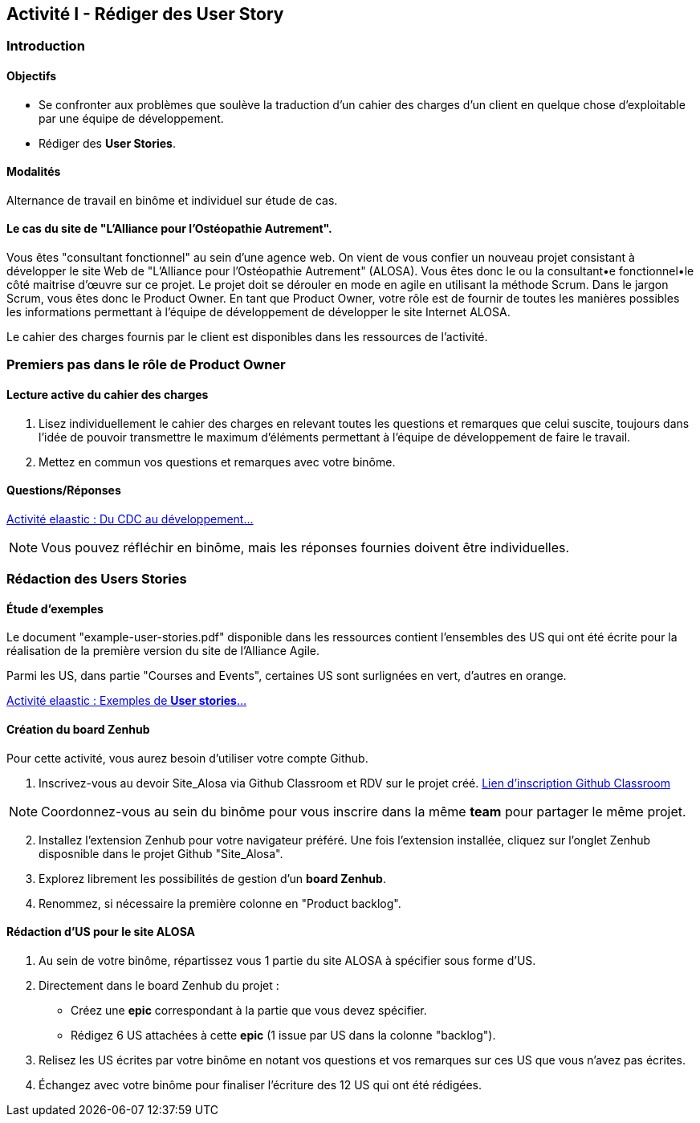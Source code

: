 == Activité I - Rédiger des User Story

=== Introduction

==== Objectifs

- Se confronter aux problèmes que soulève la traduction d'un cahier des charges d'un client en quelque chose d'exploitable par une équipe de développement.
- Rédiger des *User Stories*.

==== Modalités

Alternance de travail en binôme et individuel sur étude de cas.

==== Le cas du site de "L'Alliance pour l'Ostéopathie Autrement".

Vous êtes "consultant fonctionnel" au sein d'une agence web. On vient de vous confier un nouveau projet consistant à développer le site Web de "L'Alliance pour l'Ostéopathie Autrement" (ALOSA). Vous êtes donc le ou la consultant•e fonctionnel•le côté maitrise d'œuvre sur ce projet. Le projet doit se dérouler en mode en agile en utilisant la méthode Scrum. Dans le jargon Scrum, vous êtes donc le Product Owner. En tant que Product Owner, votre rôle est de fournir de toutes les manières possibles les informations permettant à l'équipe de développement de développer le site Internet ALOSA.

Le cahier des charges fournis par le client est disponibles dans les ressources de l'activité.

=== Premiers pas dans le rôle de Product Owner

==== Lecture active du cahier des charges

1. Lisez individuellement le cahier des charges en relevant toutes les questions et remarques que celui suscite, toujours dans l'idée de pouvoir transmettre le maximum d'éléments permettant à l'équipe de développement de faire le travail.
2. Mettez en commun vos questions et remarques avec votre binôme.

====  Questions/Réponses

https://cours21-22.ut-capitole.fr/course/view.php?id=2976#section-1[Activité elaastic : Du CDC au développement...]

NOTE: Vous pouvez réfléchir en binôme, mais les réponses fournies doivent être individuelles.

=== Rédaction des Users Stories

==== Étude d'exemples

Le document "example-user-stories.pdf" disponible dans les ressources contient l'ensembles des US qui ont été écrite pour la réalisation de la première version du site de l'Alliance Agile.

Parmi les US, dans partie "Courses and Events", certaines US sont surlignées en vert, d'autres en orange.

https://cours21-22.ut-capitole.fr/course/view.php?id=2976#section-1[Activité elaastic : Exemples de *User stories*...]

==== Création du board Zenhub

Pour cette activité, vous aurez besoin d'utiliser votre compte Github.

1.  Inscrivez-vous au devoir Site_Alosa via Github Classroom et RDV sur le projet créé.
https://classroom.github.com/g/n1j3Jykk[Lien d'inscription Github Classroom]

NOTE: Coordonnez-vous au sein du binôme pour vous inscrire dans la même *team* pour partager le même projet.

[start=2]
2. Installez l'extension Zenhub pour votre navigateur préféré. Une fois l'extension installée, cliquez sur l'onglet Zenhub disposnible dans le projet Github "Site_Alosa".
3. Explorez librement les possibilités de gestion d'un *board Zenhub*.
4. Renommez, si nécessaire la première colonne en "Product backlog".


==== Rédaction d'US pour le site ALOSA 

1. Au sein de votre binôme, répartissez vous 1 partie du site ALOSA à spécifier sous forme d'US.

2. Directement dans le board Zenhub du projet : 
    - Créez une *epic* correspondant à la partie que vous devez spécifier.
    - Rédigez 6 US attachées à cette *epic* (1 issue par US dans la colonne "backlog"). 

3. Relisez les US écrites par votre binôme en notant vos questions et vos remarques sur ces US que vous n'avez pas écrites.

4. Échangez avec votre binôme pour finaliser l'écriture des 12 US qui ont été rédigées.
